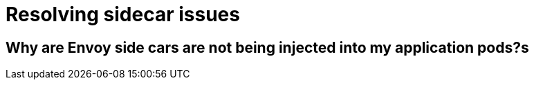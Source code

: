 // Module included in the following assemblies:
// * service_mesh/v2x/-ossm-troubleshooting.adoc

= Resolving sidecar issues



== Why are Envoy side cars are not being injected into my application pods?s